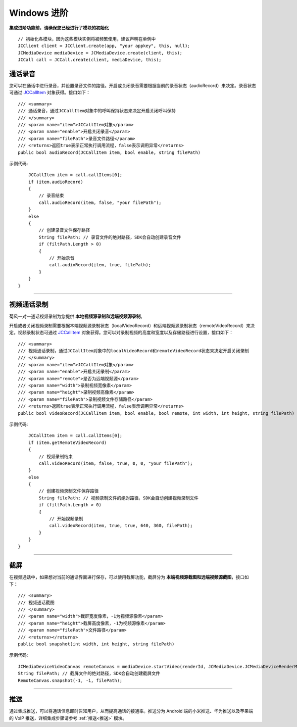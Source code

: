 Windows 进阶
==========================

.. highlight:: csharp

**集成进阶功能前，请确保您已经进行了模块的初始化**
::

    // 初始化各模块，因为这些模块实例将被频繁使用，建议声明在单例中
    JCClient client = JCClient.create(app, "your appkey", this, null);           
    JCMediaDevice mediaDevice = JCMediaDevice.create(client, this);               
    JCCall call = JCCall.create(client, mediaDevice, this);

.. _通话录音(windows):

通话录音
-----------------------------

您可以在通话中进行录音，并设置录音文件的路径。开启或关闭录音需要根据当前的录音状态（audioRecord）来决定。录音状态可通过 `JCCallItem <http://developer.juphoon.com/portal/reference/windows/html/0267696e-79ee-8d46-c086-3c071a2b2b3a.htm>`_ 对象获得。接口如下：

::

    /// <summary>
    /// 通话录音，通过JCCallItem对象中的呼叫保持状态来决定开启关闭呼叫保持
    /// </summary>
    /// <param name="item">JCCallItem对象</param>
    /// <param name="enable">开启关闭录音</param>
    /// <param name="filePath">录音文件路径</param>
    /// <returns>返回true表示正常执行调用流程，false表示调用异常</returns>
    public bool audioRecord(JCCallItem item, bool enable, string filePath)
   

示例代码::

        JCCallItem item = call.callItems[0];
        if (item.audioRecord)
        {
            // 录音结束
            call.audioRecord(item, false, "your filePath");
        }
        else
        {
            // 创建录音文件保存路径
            String filePath; // 录音文件的绝对路径，SDK会自动创建录音文件
            if (filtPath.Length > 0)
            {
                // 开始录音
                call.audioRecord(item, true, filePath);
            }
        }
    }


^^^^^^^^^^^^^^^^^^^^^^^^^^^^^^^^^^

.. _视频通话录制(windows):

视频通话录制
----------------------------

菊风一对一通话视频录制为您提供 **本地视频源录制和远端视频源录制**。

开启或者关闭视频录制需要根据本端视频源录制状态（localVideoRecord）和远端视频源录制状态（remoteVideoRecord）来决定。视频录制状态可通过 `JCCallItem <http://developer.juphoon.com/portal/reference/windows/html/0267696e-79ee-8d46-c086-3c071a2b2b3a.htm>`_ 对象获得。您可以对录制视频的高度和宽度以及存储路径进行设置，接口如下：
::

    /// <summary>
    /// 视频通话录制，通过JCCallItem对象中的localVideoRecord和remoteVideoRecord状态来决定开启关闭录制
    /// </summary>
    /// <param name="item">JCCallItem对象</param>
    /// <param name="enable">开启关闭录制</param>
    /// <param name="remote">是否为远端视频源</param>
    /// <param name="width">录制视频宽像素</param>
    /// <param name="height">录制视频高像素</param>
    /// <param name="filePath">录制视频文件存储路径</param>
    /// <returns>返回true表示正常执行调用流程，false表示调用异常</returns>
    public bool videoRecord(JCCallItem item, bool enable, bool remote, int width, int height, string filePath)


示例代码::

        JCCallItem item = call.callItems[0];
        if (item.getRemoteVideoRecord)
        {
            // 视频录制结束
            call.videoRecord(item, false, true, 0, 0, "your filePath");
        }
        else
        {
            // 创建视频录制文件保存路径
            String filePath; // 视频录制文件的绝对路径，SDK会自动创建视频录制文件
            if (filtPath.Length > 0)
            {
                // 开始视频录制
                call.videoRecord(item, true, true, 640, 360, filePath);
            }
        }
    }


^^^^^^^^^^^^^^^^^^^^^^^^^^^^^^^^^^

.. _截屏(windows):

截屏
------------------------------

在视频通话中，如果想对当前的通话界面进行保存，可以使用截屏功能，截屏分为 **本端视频源截图和远端视频源截图**，接口如下：
::

    /// <summary>
    /// 视频通话截图
    /// </summary>
    /// <param name="width">截屏宽度像素，-1为视频源像素</param>
    /// <param name="height">截屏高度像素，-1为视频源像素</param>
    /// <param name="filePath">文件路径</param>
    /// <returns></returns>
    public bool snapshot(int width, int height, string filePath)

示例代码::

    JCMediaDeviceVideoCanvas remoteCanvas = mediaDevice.startVideo(renderId, JCMediaDevice.JCMediaDeviceRenderMode.FULLSCREEN);
    String filePath; // 截屏文件的绝对路径，SDK会自动创建截屏文件
    RemoteCanvas.snapshot(-1, -1, filePath);


^^^^^^^^^^^^^^^^^^^^^^^^^^^^^^^^^

.. _推送(windows):

推送
-----------------------------

通过集成推送，可以将通话信息即时告知用户，从而提高通话的接通率。推送分为 Android 端的小米推送、华为推送以及苹果端的 VoIP 推送，详细集成步骤请参考 :ref:`推送<推送>` 模块。
